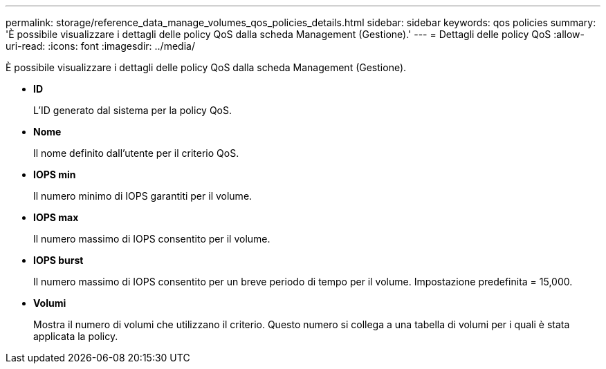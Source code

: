 ---
permalink: storage/reference_data_manage_volumes_qos_policies_details.html 
sidebar: sidebar 
keywords: qos policies 
summary: 'È possibile visualizzare i dettagli delle policy QoS dalla scheda Management (Gestione).' 
---
= Dettagli delle policy QoS
:allow-uri-read: 
:icons: font
:imagesdir: ../media/


[role="lead"]
È possibile visualizzare i dettagli delle policy QoS dalla scheda Management (Gestione).

* *ID*
+
L'ID generato dal sistema per la policy QoS.

* *Nome*
+
Il nome definito dall'utente per il criterio QoS.

* *IOPS min*
+
Il numero minimo di IOPS garantiti per il volume.

* *IOPS max*
+
Il numero massimo di IOPS consentito per il volume.

* *IOPS burst*
+
Il numero massimo di IOPS consentito per un breve periodo di tempo per il volume. Impostazione predefinita = 15,000.

* *Volumi*
+
Mostra il numero di volumi che utilizzano il criterio. Questo numero si collega a una tabella di volumi per i quali è stata applicata la policy.


